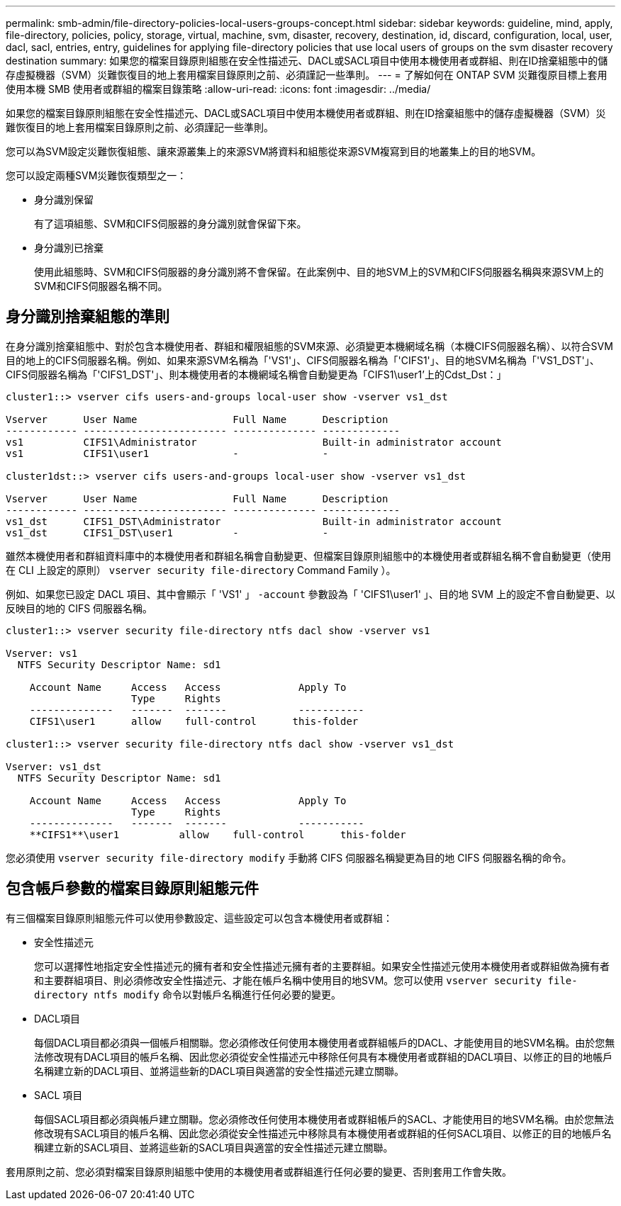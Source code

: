 ---
permalink: smb-admin/file-directory-policies-local-users-groups-concept.html 
sidebar: sidebar 
keywords: guideline, mind, apply, file-directory, policies, policy, storage, virtual, machine, svm, disaster, recovery, destination, id, discard, configuration, local, user, dacl, sacl, entries, entry, guidelines for applying file-directory policies that use local users of groups on the svm disaster recovery destination 
summary: 如果您的檔案目錄原則組態在安全性描述元、DACL或SACL項目中使用本機使用者或群組、則在ID捨棄組態中的儲存虛擬機器（SVM）災難恢復目的地上套用檔案目錄原則之前、必須謹記一些準則。 
---
= 了解如何在 ONTAP SVM 災難復原目標上套用使用本機 SMB 使用者或群組的檔案目錄策略
:allow-uri-read: 
:icons: font
:imagesdir: ../media/


[role="lead"]
如果您的檔案目錄原則組態在安全性描述元、DACL或SACL項目中使用本機使用者或群組、則在ID捨棄組態中的儲存虛擬機器（SVM）災難恢復目的地上套用檔案目錄原則之前、必須謹記一些準則。

您可以為SVM設定災難恢復組態、讓來源叢集上的來源SVM將資料和組態從來源SVM複寫到目的地叢集上的目的地SVM。

您可以設定兩種SVM災難恢復類型之一：

* 身分識別保留
+
有了這項組態、SVM和CIFS伺服器的身分識別就會保留下來。

* 身分識別已捨棄
+
使用此組態時、SVM和CIFS伺服器的身分識別將不會保留。在此案例中、目的地SVM上的SVM和CIFS伺服器名稱與來源SVM上的SVM和CIFS伺服器名稱不同。





== 身分識別捨棄組態的準則

在身分識別捨棄組態中、對於包含本機使用者、群組和權限組態的SVM來源、必須變更本機網域名稱（本機CIFS伺服器名稱）、以符合SVM目的地上的CIFS伺服器名稱。例如、如果來源SVM名稱為「'VS1'」、CIFS伺服器名稱為「'CIFS1'」、目的地SVM名稱為「'VS1_DST'」、CIFS伺服器名稱為「'CIFS1_DST'」、則本機使用者的本機網域名稱會自動變更為「CIFS1\user1'上的Cdst_Dst：」

[listing]
----
cluster1::> vserver cifs users-and-groups local-user show -vserver vs1_dst

Vserver      User Name                Full Name      Description
------------ ------------------------ -------------- -------------
vs1          CIFS1\Administrator                     Built-in administrator account
vs1          CIFS1\user1              -              -

cluster1dst::> vserver cifs users-and-groups local-user show -vserver vs1_dst

Vserver      User Name                Full Name      Description
------------ ------------------------ -------------- -------------
vs1_dst      CIFS1_DST\Administrator                 Built-in administrator account
vs1_dst      CIFS1_DST\user1          -              -
----
雖然本機使用者和群組資料庫中的本機使用者和群組名稱會自動變更、但檔案目錄原則組態中的本機使用者或群組名稱不會自動變更（使用在 CLI 上設定的原則） `vserver security file-directory` Command Family ）。

例如、如果您已設定 DACL 項目、其中會顯示「 'VS1' 」 `-account` 參數設為「 'CIFS1\user1' 」、目的地 SVM 上的設定不會自動變更、以反映目的地的 CIFS 伺服器名稱。

[listing]
----
cluster1::> vserver security file-directory ntfs dacl show -vserver vs1

Vserver: vs1
  NTFS Security Descriptor Name: sd1

    Account Name     Access   Access             Apply To
                     Type     Rights
    --------------   -------  -------            -----------
    CIFS1\user1      allow    full-control      this-folder

cluster1::> vserver security file-directory ntfs dacl show -vserver vs1_dst

Vserver: vs1_dst
  NTFS Security Descriptor Name: sd1

    Account Name     Access   Access             Apply To
                     Type     Rights
    --------------   -------  -------            -----------
    **CIFS1**\user1          allow    full-control      this-folder
----
您必須使用 `vserver security file-directory modify` 手動將 CIFS 伺服器名稱變更為目的地 CIFS 伺服器名稱的命令。



== 包含帳戶參數的檔案目錄原則組態元件

有三個檔案目錄原則組態元件可以使用參數設定、這些設定可以包含本機使用者或群組：

* 安全性描述元
+
您可以選擇性地指定安全性描述元的擁有者和安全性描述元擁有者的主要群組。如果安全性描述元使用本機使用者或群組做為擁有者和主要群組項目、則必須修改安全性描述元、才能在帳戶名稱中使用目的地SVM。您可以使用 `vserver security file-directory ntfs modify` 命令以對帳戶名稱進行任何必要的變更。

* DACL項目
+
每個DACL項目都必須與一個帳戶相關聯。您必須修改任何使用本機使用者或群組帳戶的DACL、才能使用目的地SVM名稱。由於您無法修改現有DACL項目的帳戶名稱、因此您必須從安全性描述元中移除任何具有本機使用者或群組的DACL項目、以修正的目的地帳戶名稱建立新的DACL項目、並將這些新的DACL項目與適當的安全性描述元建立關聯。

* SACL 項目
+
每個SACL項目都必須與帳戶建立關聯。您必須修改任何使用本機使用者或群組帳戶的SACL、才能使用目的地SVM名稱。由於您無法修改現有SACL項目的帳戶名稱、因此您必須從安全性描述元中移除具有本機使用者或群組的任何SACL項目、以修正的目的地帳戶名稱建立新的SACL項目、並將這些新的SACL項目與適當的安全性描述元建立關聯。



套用原則之前、您必須對檔案目錄原則組態中使用的本機使用者或群組進行任何必要的變更、否則套用工作會失敗。
